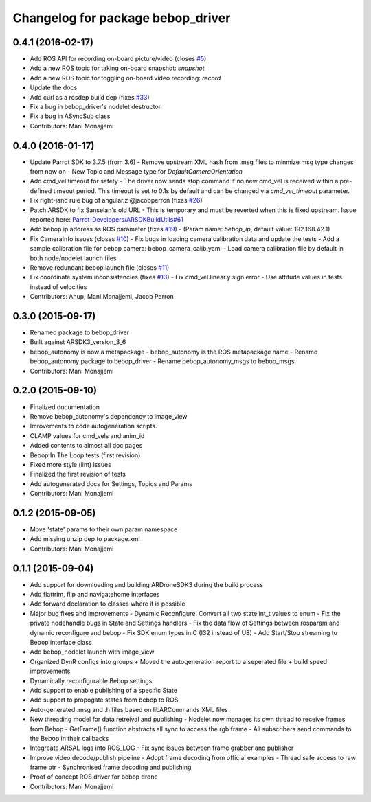 ^^^^^^^^^^^^^^^^^^^^^^^^^^^^^^^^^^^^
Changelog for package bebop_driver
^^^^^^^^^^^^^^^^^^^^^^^^^^^^^^^^^^^^

0.4.1 (2016-02-17)
------------------
* Add ROS API for recording on-board picture/video (closes `#5 <https://github.com/AutonomyLab/bebop_autonomy/issues/5>`_)
* Add a new ROS topic for taking on-board snapshot: `snapshot`
* Add a new ROS topic for toggling on-board video recording: `record`
* Update the docs
* Add curl as a rosdep build dep (fixes `#33 <https://github.com/AutonomyLab/bebop_autonomy/issues/33>`_)
* Fix a bug in bebop_driver's nodelet destructor
* Fix a bug in ASyncSub class
* Contributors: Mani Monajjemi

0.4.0 (2016-01-17)
------------------
* Update Parrot SDK to 3.7.5 (from 3.6)
  - Remove upstream XML hash from .msg files to minmize msg type changes from now on
  - New Topic and Message type for `DefaultCameraOrientation`
* Add cmd_vel timeout for safety
  - The driver now sends stop command if no new cmd_vel is received
  within a pre-defined timeout period. This timeout is set to 0.1s by default and can be changed via `cmd_vel_timeout` parameter.
* Fix right-jand rule bug of angular.z @jacobperron (fixes `#26 <https://github.com/AutonomyLab/bebop_autonomy/issues/26>`_)
* Patch ARSDK to fix Sanselan's old URL
  - This is temporary and must be reverted when this is fixed upstream.
  Issue reported here: `Parrot-Developers/ARSDKBuildUtils#61 <https://github.com/Parrot-Developers/ARSDKBuildUtils/issues/61>`_
* Add bebop ip address as ROS parameter (fixes `#19 <https://github.com/AutonomyLab/bebop_autonomy/issues/19>`_) - (Param name: `bebop_ip`, default value: 192.168.42.1)
* Fix CameraInfo issues (closes `#10 <https://github.com/AutonomyLab/bebop_autonomy/issues/10>`_)
  - Fix bugs in loading camera calibration data and update the tests
  - Add a sample calibration file for bebop camera: bebop_camera_calib.yaml
  - Load camera calibration file by default in both node/nodelet launch
  files
* Remove redundant bebop.launch file (closes `#11 <https://github.com/AutonomyLab/bebop_autonomy/issues/11>`_)
* Fix coordinate system inconsistencies (fixes `#13 <https://github.com/AutonomyLab/bebop_autonomy/issues/13>`_)
  - Fix cmd_vel.linear.y sign error
  - Use attitude values in tests instead of velocities
* Contributors: Anup, Mani Monajjemi, Jacob Perron

0.3.0 (2015-09-17)
------------------
* Renamed package to bebop_driver
* Built against ARSDK3_version_3_6
* bebop_autonomy is now a metapackage
  - bebop_autonomy is the ROS metapackage name
  - Rename bebop_autonomy package to bebop_driver
  - Rename bebop_autonomy_msgs to bebop_msgs
* Contributors: Mani Monajjemi

0.2.0 (2015-09-10)
------------------
* Finalized documentation
* Remove bebop_autonomy's dependency to image_view
* Imrovements to code autogeneration scripts.
* CLAMP values for cmd_vels and anim_id
* Added contents to almost all doc pages
* Bebop In The Loop tests (first revision)
* Fixed more style (lint) issues
* Finalized the first revision of tests
* Add autogenerated docs for Settings, Topics and Params
* Contributors: Mani Monajjemi

0.1.2 (2015-09-05)
------------------
* Move 'state' params to their own param namespace
* Add missing unzip dep to package.xml
* Contributors: Mani Monajjemi

0.1.1 (2015-09-04)
------------------
* Add support for downloading and building ARDroneSDK3 during the build process
* Add flattrim, flip and navigatehome interfaces
* Add forward declaration to classes where it is possible
* Major bug fixes and improvements
  - Dynamic Reconfigure: Convert all two state int_t values to enum
  - Fix the private nodehandle bugs in  State and Settings handlers
  - Fix the data flow of Settings between rosparam and dynamic reconfigure
  and bebop
  - Fix SDK enum types in C (I32 instead of U8)
  - Add Start/Stop streaming to Bebop interface class
* Add bebop_nodelet launch with image_view
* Organized DynR configs into groups
  + Moved the autogeneration report to a seperated file
  + build speed improvements
* Dynamically reconfigurable Bebop settings
* Add support to enable publishing of a specific State
* Add support to propogate states from bebop to ROS
* Auto-generated .msg and .h files based on libARCommands XML files
* New threading model for data retreival and publishing
  - Nodelet now manages its own thread to receive frames from Bebop
  - GetFrame() function abstracts all sync to access the rgb frame
  - All subscribers send commands to the Bebop in their callbacks
* Integreate ARSAL logs into ROS_LOG
  - Fix sync issues between frame grabber and publisher
* Improve video decode/publish pipeline
  - Adopt frame decoding from official examples
  - Thread safe access to raw frame ptr
  - Synchronised frame decoding and publishing
* Proof of concept ROS driver for bebop drone
* Contributors: Mani Monajjemi
